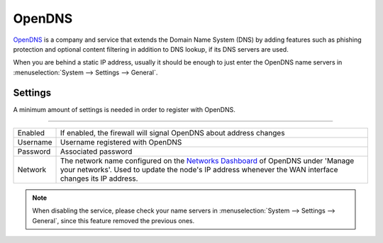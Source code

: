 ============================
OpenDNS
============================

`OpenDNS <https://www.opendns.com>`__ is a company and service that extends the Domain Name System (DNS) by adding features such as phishing
protection and optional content filtering in addition to DNS lookup, if its DNS servers are used.

When you are behind a static IP address, usually it should be enough to just enter the OpenDNS name servers in
:menuselection:`System --> Settings --> General`.

-------------------------
Settings
-------------------------

A minimum amount of settings is needed in order to register with OpenDNS.

=====================================================================================================================

====================================  ===============================================================================
Enabled                               If enabled, the firewall will signal OpenDNS about address changes
Username                              Username registered with OpenDNS
Password                              Associated password
Network                               The network name configured on the
                                      `Networks Dashboard <https://www.opendns.com/dashboard/networks/>`__ of
                                      OpenDNS under 'Manage your networks'.
                                      Used to update the node's IP address whenever the
                                      WAN interface changes its IP address.
====================================  ===============================================================================

.. Note::

    When disabling the service, please check your name servers in :menuselection:`System --> Settings --> General`,
    since this feature removed the previous ones.
